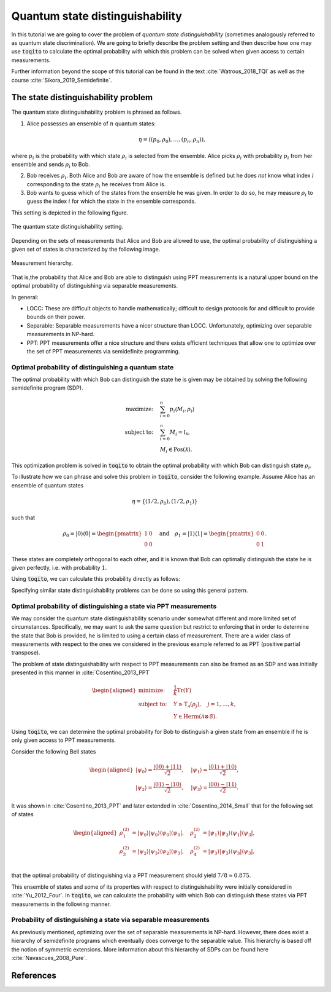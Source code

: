 Quantum state distinguishability
=================================

In this tutorial we are going to cover the problem of *quantum state
distinguishability* (sometimes analogously referred to as quantum state
discrimination). We are going to briefly describe the problem setting and then
describe how one may use :code:`toqito` to calculate the optimal probability
with which this problem can be solved when given access to certain
measurements.

Further information beyond the scope of this tutorial can be found in the text
:cite:`Watrous_2018_TQI` as well as the course :cite:`Sikora_2019_Semidefinite`.

The state distinguishability problem
-------------------------------------

The quantum state distinguishability problem is phrased as follows.

1. Alice possesses an ensemble of :math:`n` quantum states:

    .. math::
        \begin{equation}
            \eta = \left( (p_0, \rho_0), \ldots, (p_n, \rho_n)  \right),
        \end{equation}

where :math:`p_i` is the probability with which state :math:`\rho_i` is
selected from the ensemble. Alice picks :math:`\rho_i` with probability
:math:`p_i` from her ensemble and sends :math:`\rho_i` to Bob.

2. Bob receives :math:`\rho_i`. Both Alice and Bob are aware of how the
   ensemble is defined but he does *not* know what index :math:`i`
   corresponding to the state :math:`\rho_i` he receives from Alice is.

3. Bob wants to guess which of the states from the ensemble he was given. In
   order to do so, he may measure :math:`\rho_i` to guess the index :math:`i`
   for which the state in the ensemble corresponds.

This setting is depicted in the following figure.

.. figure:: figures/quantum_state_distinguish.svg
   :alt: quantum state distinguishability
   :align: center

   The quantum state distinguishability setting.

Depending on the sets of measurements that Alice and Bob are allowed to use,
the optimal probability of distinguishing a given set of states is characterized
by the following image.

.. figure:: figures/measurement_inclusions.svg
   :width: 200
   :alt: measurement hierarchy
   :align: center

   Measurement hierarchy.

That is,the probability that Alice and Bob are able to distinguish using PPT
measurements is a natural upper bound on the optimal probability of
distinguishing via separable measurements.

In general:

* LOCC: These are difficult objects to handle mathematically; difficult to
  design protocols for and difficult to provide bounds on their power.

* Separable: Separable measurements have a nicer structure than LOCC.
  Unfortunately, optimizing over separable measurements in NP-hard.

* PPT: PPT measurements offer a nice structure and there exists efficient
  techniques that allow one to optimize over the set of PPT measurements via
  semidefinite programming.

Optimal probability of distinguishing a quantum state
^^^^^^^^^^^^^^^^^^^^^^^^^^^^^^^^^^^^^^^^^^^^^^^^^^^^^

The optimal probability with which Bob can distinguish the state he is given
may be obtained by solving the following semidefinite program (SDP).

.. math::
    \begin{align*}
        \text{maximize:} \quad & \sum_{i=0}^n p_i \langle M_i,
        \rho_i \rangle \\
        \text{subject to:} \quad & \sum_{i=0}^n M_i = \mathbb{I}_{\mathcal{X}},\\
                                 & M_i \in \text{Pos}(\mathcal{X}).
    \end{align*}

This optimization problem is solved in :code:`toqito` to obtain the optimal
probability with which Bob can distinguish state :math:`\rho_i`.

To illustrate how we can phrase and solve this problem in :code:`toqito`,
consider the following example. Assume Alice has an ensemble of quantum states

.. math::
    \eta = \{ (1/2, \rho_0), (1/2, \rho_1) \}

such that 

.. math::
    \rho_0 = | 0 \rangle \langle 0 | = \begin{pmatrix}
                1 & 0 \\
                0 & 0
             \end{pmatrix} \quad \text{and} \quad
    \rho_1 = | 1 \rangle \langle 1 | = \begin{pmatrix}
                0 & 0 \\
                0 & 1
             \end{pmatrix}.


These states are completely orthogonal to each other, and it is known that Bob
can optimally distinguish the state he is given perfectly, i.e. with probability
:math:`1`.

Using :code:`toqito`, we can calculate this probability directly as follows:

.. jupyter-execute::

     import numpy as np
     from toqito.states import basis
     from toqito.state_opt import state_distinguishability
     
     # Define the standard basis |0> and |1>
     e_0, e_1 = basis(2, 0), basis(2, 1)
    
     # Define the corresponding density matrices of |0> and |1> 
     # given as |0><0| and |1><1|, respectively.
     e_00 = e_0 @ e_0.conj().T
     e_11 = e_1 @ e_1.conj().T
    
     # Define a list of states and a corresponding list of probabilities with which those 
     # states are selected.
     states = [e_00, e_11] 
     probs = [1/2, 1/2]
    
     # Calculate the probability with which Bob can distinguish the state he is provided.
     print(np.around(state_distinguishability(states, probs)[0], decimals=2))

Specifying similar state distinguishability problems can be done so using this
general pattern.

.. _ref-label-state-dist-ppt:

Optimal probability of distinguishing a state via PPT measurements
^^^^^^^^^^^^^^^^^^^^^^^^^^^^^^^^^^^^^^^^^^^^^^^^^^^^^^^^^^^^^^^^^^

We may consider the quantum state distinguishability scenario under somewhat
different and more limited set of circumstances. Specifically, we may want to
ask the same question but restrict to enforcing that in order to determine the
state that Bob is provided, he is limited to using a certain class of
measurement. There are a wider class of measurements with respect to the ones
we considered in the previous example referred to as PPT (positive partial
transpose).

The problem of state distinguishability with respect to PPT measurements can
also be framed as an SDP and was initially presented in this manner in
:cite:`Cosentino_2013_PPT`

.. math::

    \begin{equation}
        \begin{aligned}
            \text{minimize:} \quad & \frac{1}{k} \text{Tr}(Y) \\
            \text{subject to:} \quad & Y \geq \text{T}_{\mathcal{A}}
                                      (\rho_j), \quad j = 1, \ldots, k, \\
                                     & Y \in \text{Herm}(\mathcal{A} \otimes
                                      \mathcal{B}).
        \end{aligned}
    \end{equation}

Using :code:`toqito`, we can determine the optimal probability for Bob to
distinguish a given state from an ensemble if he is only given access to PPT
measurements.

Consider the following Bell states

.. math::
    \begin{equation}
        \begin{aligned}
            | \psi_0 \rangle = \frac{|00\rangle + |11\rangle}{\sqrt{2}}, &\quad
            | \psi_1 \rangle = \frac{|01\rangle + |10\rangle}{\sqrt{2}}, \\
            | \psi_2 \rangle = \frac{|01\rangle - |10\rangle}{\sqrt{2}}, &\quad
            | \psi_3 \rangle = \frac{|00\rangle - |11\rangle}{\sqrt{2}}.
        \end{aligned}
    \end{equation}

It was shown in :cite:`Cosentino_2013_PPT` and later extended in :cite:`Cosentino_2014_Small` that for the following set of states

.. math::
    \begin{equation}
        \begin{aligned}
            \rho_1^{(2)} &= |\psi_0 \rangle | \psi_0 \rangle \langle \psi_0 | \langle \psi_0 |, \quad
            \rho_2^{(2)} &= |\psi_1 \rangle | \psi_3 \rangle \langle \psi_1 | \langle \psi_3 |, \\
            \rho_3^{(2)} &= |\psi_2 \rangle | \psi_3 \rangle \langle \psi_2 | \langle \psi_3 |, \quad
            \rho_4^{(2)} &= |\psi_3 \rangle | \psi_3 \rangle \langle \psi_3 | \langle \psi_3 |, \\
        \end{aligned}
    \end{equation}

that the optimal probability of distinguishing via a PPT measurement should yield
:math:`7/8 \approx 0.875`.

This ensemble of states and some of its properties with respect to
distinguishability were initially considered in :cite:`Yu_2012_Four`. In :code:`toqito`,
we can calculate the probability with which Bob can distinguish these states
via PPT measurements in the following manner.

.. jupyter-execute::

     import numpy as np
     from toqito.states import bell
     from toqito.state_opt import ppt_distinguishability
     # Bell vectors:
     psi_0 = bell(0)
     psi_1 = bell(2)
     psi_2 = bell(3)
     psi_3 = bell(1)
    
     # YDY vectors from :cite:`Yu_2012_Four`:
     x_1 = np.kron(psi_0, psi_0)
     x_2 = np.kron(psi_1, psi_3)
     x_3 = np.kron(psi_2, psi_3)
     x_4 = np.kron(psi_3, psi_3)
    
     # YDY density matrices:
     rho_1 = x_1 @ x_1.conj().T
     rho_2 = x_2 @ x_2.conj().T
     rho_3 = x_3 @ x_3.conj().T
     rho_4 = x_4 @ x_4.conj().T
    
     states = [rho_1, rho_2, rho_3, rho_4]
     probs = [1 / 4, 1 / 4, 1 / 4, 1 / 4]
     print(np.around(ppt_distinguishability(vectors=states, probs=probs, dimensions=[2, 2, 2, 2], subsystems=[0, 2])[0], decimals=2))

Probability of distinguishing a state via separable measurements
^^^^^^^^^^^^^^^^^^^^^^^^^^^^^^^^^^^^^^^^^^^^^^^^^^^^^^^^^^^^^^^^^^

As previously mentioned, optimizing over the set of separable measurements is
NP-hard. However, there does exist a hierarchy of semidefinite programs which
eventually does converge to the separable value. This hierarchy is based off
the notion of symmetric extensions. More information about this hierarchy of
SDPs can be found here :cite:`Navascues_2008_Pure`.

References
------------------------------

.. bibliography:: 
    :filter: docname in docnames

.. .. [tWatrousQI] Watrous, John
..     "The theory of quantum information"
..     Section: "A semidefinite program for optimal measurements"
..     Cambridge University Press, 2018

.. .. [tNav08] Navascués, Miguel.
..     "Pure state estimation and the characterization of entanglement."
..     Physical review letters 100.7 (2008): 070503.
..     https://arxiv.org/abs/0707.4398

.. .. [tSikoraSDP] Sikora, Jamie
..     "Semidefinite programming in quantum theory (lecture series)"
..     Lecture 2: Semidefinite programs for nice problems and popular functions
..     Perimeter Institute for Theoretical Physics, 2019

.. .. [tCosentino13] Cosentino, Alessandro,
..     "Positive-partial-transpose-indistinguishable states via semidefinite programming",
..     Physical Review A 87.1 (2013): 012321.
..     https://arxiv.org/abs/1205.1031

.. .. [tCR13] Cosentino, Alessandro and Russo, Vincent
..     "Small sets of locally indistinguishable orthogonal maximally entangled states",
..     Quantum Information & Computation, Volume 14, 
..     https://arxiv.org/abs/1307.3232

.. .. [tYDY12] Yu, Nengkun, Runyao Duan, and Mingsheng Ying.
..     "Four locally indistinguishable ququad-ququad orthogonal
..     maximally entangled states."
..     Physical review letters 109.2 (2012): 020506.
..     https://arxiv.org/abs/1107.3224
